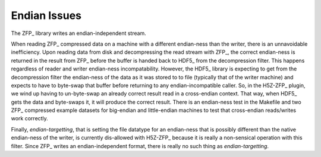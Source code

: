 .. _endian-issues:

=============
Endian Issues
=============

The ZFP_ library writes an endian-independent stream.

When  reading  ZFP_ compressed  data  on  a  machine with  a  different
endian-ness    than   the   writer,    there   is    an   unnavoidable
inefficiency. Upon reading data from disk and decompressing the read
stream with ZFP_, the correct endian-ness is returned in the result from
ZFP_ before the buffer is handed back to HDF5_ from the decompression
filter. This happens regardless of
reader  and  writer  endian-ness  incompatability.  However,  the HDF5_
library is expecting to get from the decompression filter the endian-ness
of the data as it was stored to to file (typically
that of  the  writer machine)  and  expects to have to byte-swap that
buffer before returning to any endian-incompatible caller. So, in the H5Z-ZFP_ plugin, we wind up having
to  un-byte-swap an already correct result read in a cross-endian context. That way, when
HDF5_  gets the data and byte-swaps it, it will produce the correct result.
There is  an endian-ness  test in  the Makefile and two ZFP_ compressed
example  datasets for  big-endian  and little-endian machines to  test
that cross-endian reads/writes work correctly.

Finally, *endian-targetting*,  that is setting the file  datatype for an
endian-ness that is possibly  different than the native endian-ness of
the  writer,  is  currently  dis-allowed  with  H5Z-ZFP_ because it is really
a non-sensical operation with this filter. Since ZFP_ writes an
endian-independent format, there is really no such thing as *endian-targetting*.
